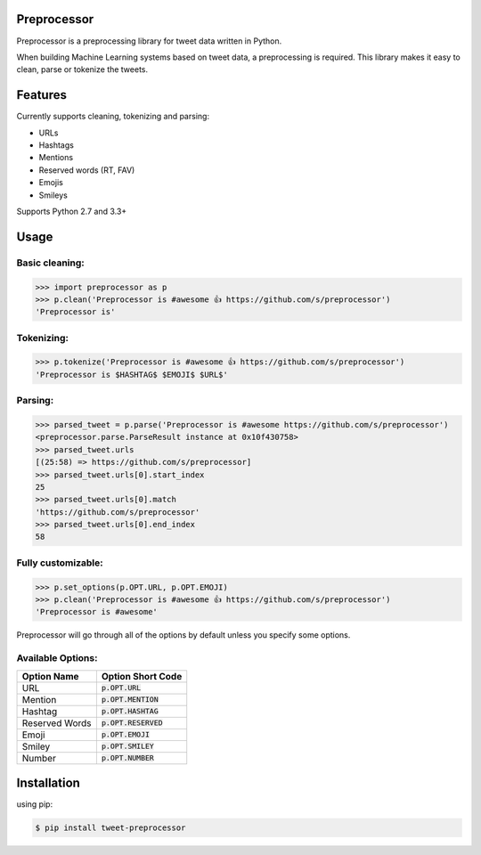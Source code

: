 Preprocessor
============

.. image:: https://travis-ci.org/s/preprocessor.svg?branch=master

Preprocessor is a preprocessing library for tweet data written in Python.

When building Machine Learning systems based on tweet data, a preprocessing is required. This library makes it easy to clean, parse or tokenize the tweets.

Features
========
Currently supports cleaning, tokenizing and parsing:

- URLs
- Hashtags
- Mentions
- Reserved words (RT, FAV)
- Emojis
- Smileys

Supports Python 2.7 and 3.3+

Usage
=====

Basic cleaning:
^^^^^^^^^^^^^^^

.. code-block:: python

    >>> import preprocessor as p
    >>> p.clean('Preprocessor is #awesome 👍 https://github.com/s/preprocessor')
    'Preprocessor is'

Tokenizing:
^^^^^^^^^^^

.. code-block:: python

    >>> p.tokenize('Preprocessor is #awesome 👍 https://github.com/s/preprocessor')
    'Preprocessor is $HASHTAG$ $EMOJI$ $URL$'

Parsing:
^^^^^^^^

.. code-block:: python

    >>> parsed_tweet = p.parse('Preprocessor is #awesome https://github.com/s/preprocessor')
    <preprocessor.parse.ParseResult instance at 0x10f430758>
    >>> parsed_tweet.urls
    [(25:58) => https://github.com/s/preprocessor]
    >>> parsed_tweet.urls[0].start_index
    25
    >>> parsed_tweet.urls[0].match
    'https://github.com/s/preprocessor'
    >>> parsed_tweet.urls[0].end_index
    58

Fully customizable:
^^^^^^^^^^^^^^^^^^^

.. code-block:: python

    >>> p.set_options(p.OPT.URL, p.OPT.EMOJI)
    >>> p.clean('Preprocessor is #awesome 👍 https://github.com/s/preprocessor')
    'Preprocessor is #awesome'

Preprocessor will go through all of the options by default unless you specify some options.

Available Options:
^^^^^^^^^^^^^^^^^^
==============  ======================
Option Name	  	Option Short Code
==============  ======================
URL		  		:code:`p.OPT.URL`
Mention   		:code:`p.OPT.MENTION`
Hashtag  		:code:`p.OPT.HASHTAG`
Reserved Words  :code:`p.OPT.RESERVED`
Emoji			:code:`p.OPT.EMOJI`
Smiley			:code:`p.OPT.SMILEY`
Number			:code:`p.OPT.NUMBER`
==============  ======================


Installation
===================
using pip:

.. code-block:: bash

    $ pip install tweet-preprocessor